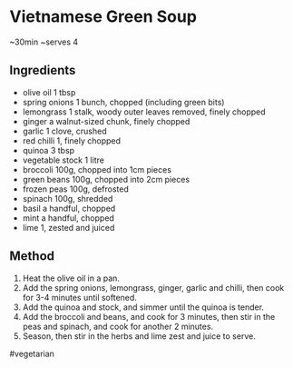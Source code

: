 * Vietnamese Green Soup

~30min ~serves 4

** Ingredients

- olive oil 1 tbsp
- spring onions 1 bunch, chopped (including green bits)
- lemongrass 1 stalk, woody outer leaves removed, finely chopped
- ginger a walnut-sized chunk, finely chopped
- garlic 1 clove, crushed
- red chilli 1, finely chopped
- quinoa 3 tbsp
- vegetable stock 1 litre
- broccoli 100g, chopped into 1cm pieces
- green beans 100g, chopped into 2cm pieces
- frozen peas 100g, defrosted
- spinach 100g, shredded
- basil a handful, chopped
- mint a handful, chopped
- lime 1, zested and juiced

** Method

1. Heat the olive oil in a pan.
2. Add the spring onions, lemongrass, ginger, garlic and chilli, then
   cook for 3-4 minutes until softened.
3. Add the quinoa and stock, and simmer until the quinoa is tender.
4. Add the broccoli and beans, and cook for 3 minutes, then stir in the
   peas and spinach, and cook for another 2 minutes.
5. Season, then stir in the herbs and lime zest and juice to serve.

#vegetarian

